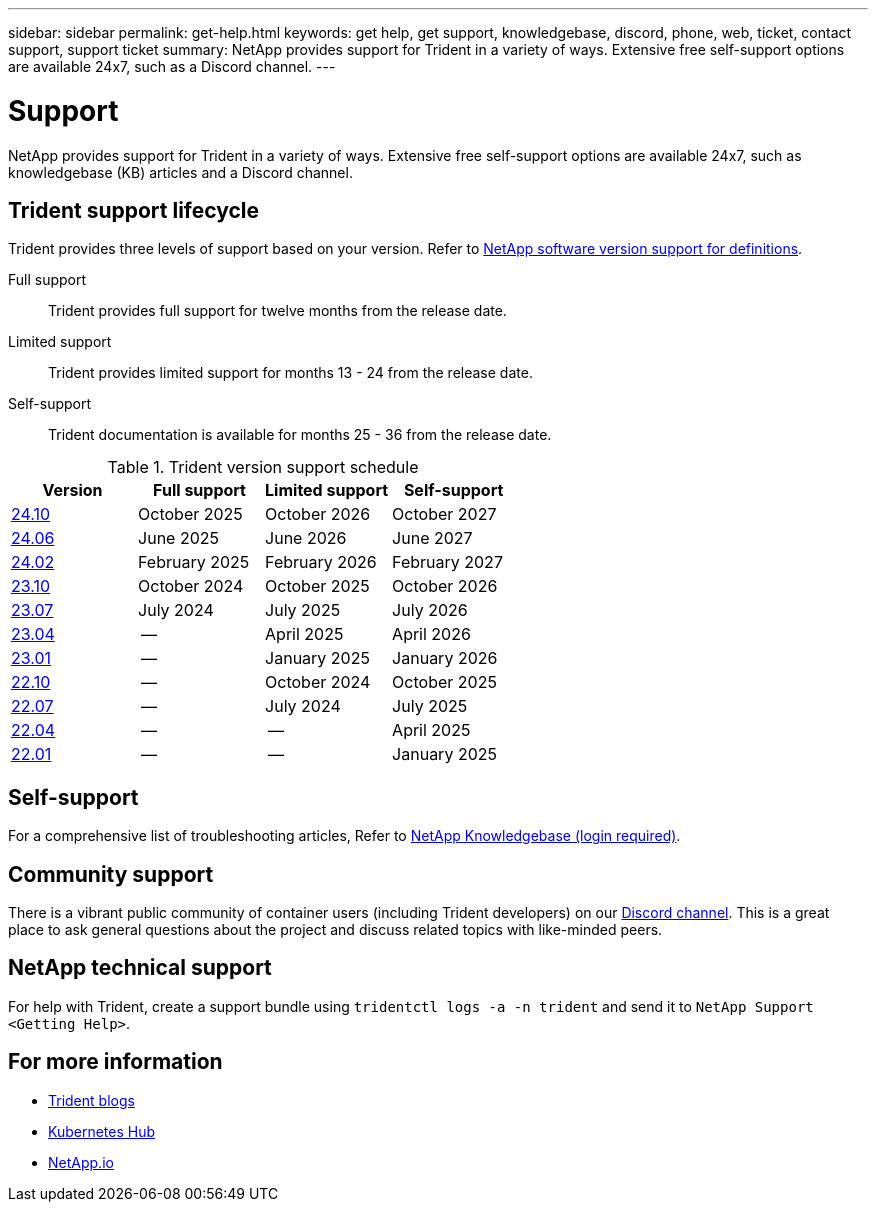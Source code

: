 ---
sidebar: sidebar
permalink: get-help.html
keywords: get help, get support, knowledgebase, discord, phone, web, ticket, contact support, support ticket
summary: NetApp provides support for Trident in a variety of ways. Extensive free self-support options are available 24x7, such as a Discord channel.
---

= Support
:hardbreaks:
:icons: font
:imagesdir: ../media/

[.lead]
NetApp provides support for Trident in a variety of ways. Extensive free self-support options are available 24x7, such as knowledgebase (KB) articles and a Discord channel. 

== Trident support lifecycle
Trident provides three levels of support based on your version. Refer to link:https://mysupport.netapp.com/site/info/version-support[NetApp software version support for definitions^].

Full support:: Trident provides full support for twelve months from the release date. 

Limited support:: Trident provides limited support for months 13 - 24 from the release date.

Self-support:: Trident documentation is available for months 25 - 36 from the release date. 

.Trident version support schedule
[cols="1, 1, 1, 1"]
|===
|Version | Full support | Limited support | Self-support

a|link:https://docs.netapp.com/us-en/trident/index.html[24.10^] |October 2025 | October 2026 | October 2027
a|link:https://docs.netapp.com/us-en/trident-2406/index.html[24.06^] |June 2025 | June 2026 | June 2027
a|link:https://docs.netapp.com/us-en/trident-2402/index.html[24.02^] |February 2025 | February 2026 | February 2027
a|link:https://docs.netapp.com/us-en/trident-2310/index.html[23.10^] |October 2024 | October 2025 | October 2026
a|link:https://docs.netapp.com/us-en/trident-2307/index.html[23.07^] |July 2024 | July 2025 | July 2026
a|link:https://docs.netapp.com/us-en/trident-2304/index.html[23.04^] |-- | April 2025 | April 2026
a|link:https://docs.netapp.com/us-en/trident-2301/index.html[23.01^] |-- | January 2025 | January 2026
a|link:https://docs.netapp.com/us-en/trident-2210/index.html[22.10^] |-- | October 2024 | October 2025
a|link:https://docs.netapp.com/us-en/trident-2207/index.html[22.07^] |-- | July 2024 | July 2025
a|link:https://docs.netapp.com/us-en/trident-2204/index.html[22.04^] |-- | -- | April 2025
a|link:https://docs.netapp.com/us-en/trident-2201/index.html[22.01^] |-- | -- | January 2025

|===

== Self-support
For a comprehensive list of troubleshooting articles, Refer to https://kb.netapp.com/Advice_and_Troubleshooting/Cloud_Services/Trident_Kubernetes[NetApp Knowledgebase (login required)^].

== Community support
There is a vibrant public community of container users (including Trident developers) on our link:https://discord.gg/NetApp[Discord channel^]. This is a great place to ask general questions about the project and discuss related topics with like-minded peers.

== NetApp technical support
For help with Trident, create a support bundle using `tridentctl logs -a -n trident` and send it to `NetApp Support <Getting Help>`.

== For more information

* link:https://netapp.io/persistent-storage-provisioner-for-kubernetes/[Trident blogs^]
* link:https://cloud.netapp.com/kubernetes-hub[Kubernetes Hub^]
* link:https://netapp.io/[NetApp.io^]